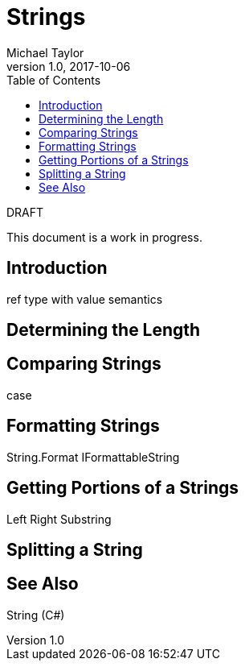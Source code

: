 = Strings
Michael Taylor
v1.0, 2017-10-06
:source-language: c#
:toc:

.DRAFT
****
This document is a work in progress.
****

== Introduction

ref type with value semantics

== Determining the Length

== Comparing Strings

case

== Formatting Strings

String.Format
IFormattableString

== Getting Portions of a Strings

Left
Right
Substring

== Splitting a String

== See Also

String (C#)
